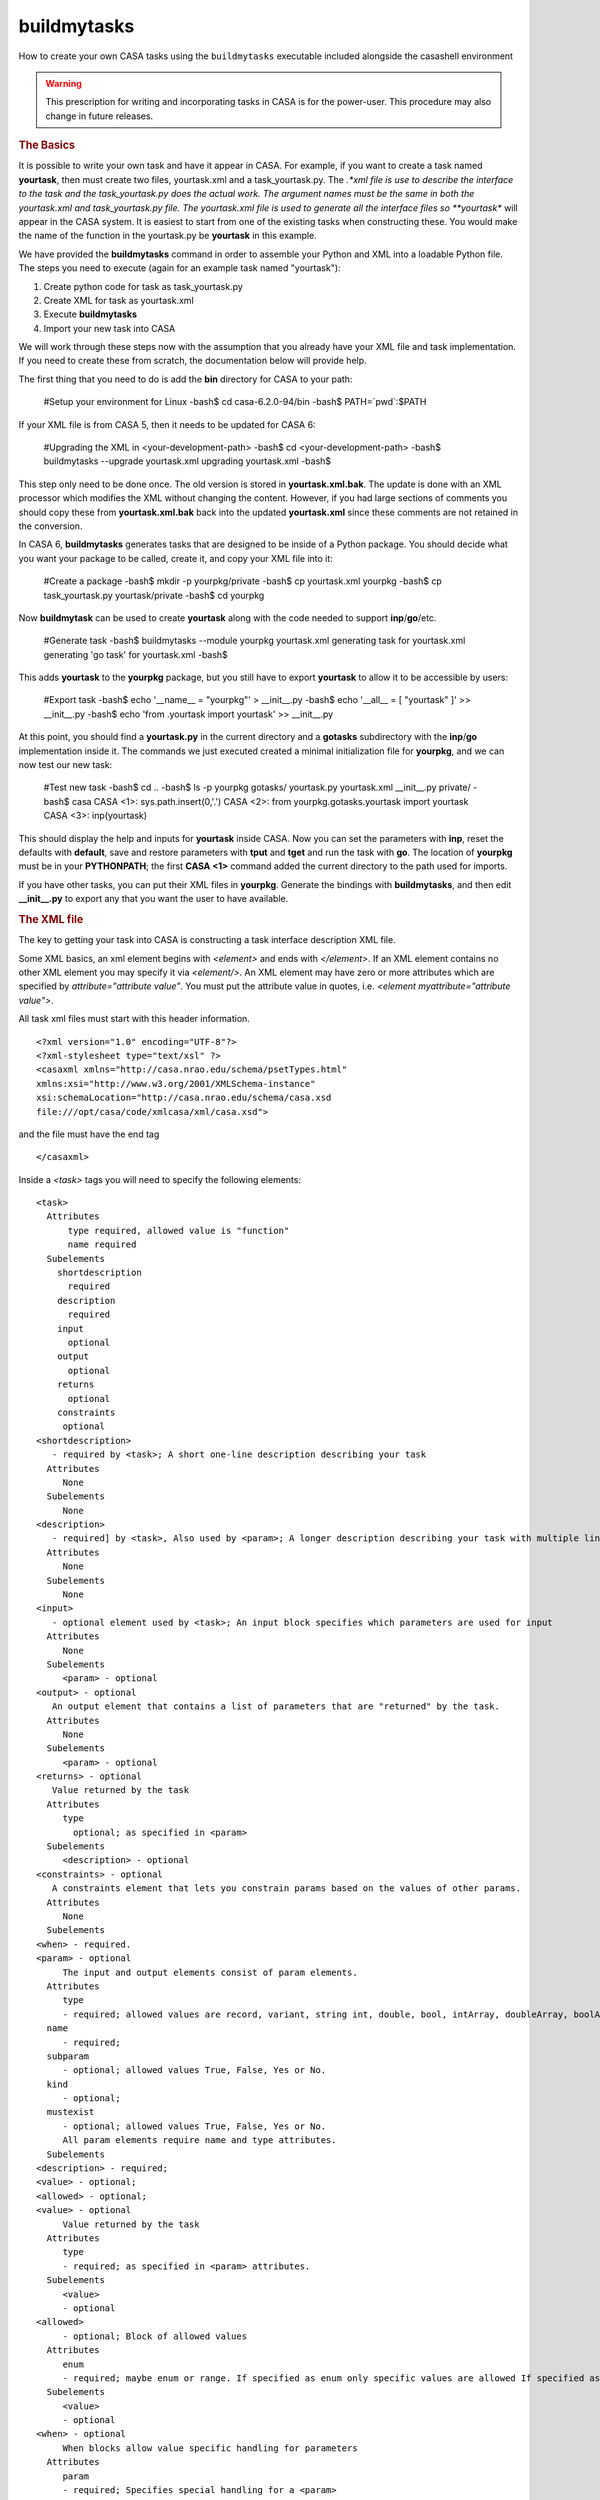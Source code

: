 buildmytasks
=============

How to create your own CASA tasks using the ``buildmytasks`` executable included alongside the casashell environment

.. warning:: This prescription for writing and incorporating tasks in CASA is for the power-user. This procedure may
   also change in future releases.

.. rubric:: The Basics

It is possible to write your own task and have it appear in CASA. For example, if you want to create a task named
**yourtask**, then must create two files, yourtask.xml and a task_yourtask.py. The *.*xml file is use to describe
the interface to the task and the task_yourtask.py does the actual work. The argument names must be the same in both
the yourtask.xml and task_yourtask.py file. The yourtask.xml file is used to generate all the interface files so
**yourtask** will appear in the CASA system. It is easiest to start from one of the existing tasks when constructing
these. You would make the name of the function in the yourtask.py be **yourtask** in this example.

We have provided the **buildmytasks** command in order to assemble your Python and XML into a loadable Python file.
The steps you need to execute (again for an example task
named "yourtask"):

1.  Create python code for task as task_yourtask.py
2.  Create XML for task as yourtask.xml
3.  Execute **buildmytasks**
4.  Import your new task into CASA

We will work through these steps now with the assumption that you already have your XML file and task implementation.
If you need to create these from scratch, the documentation below will provide help.

The first thing that you need to do is add the **bin** directory for CASA to your path:

   #Setup your environment for Linux
   -bash$ cd  casa-6.2.0-94/bin
   -bash$ PATH=`pwd`:$PATH

If your XML file is from CASA 5, then it needs to be updated for CASA 6:

   #Upgrading the XML in <your-development-path>
   -bash$ cd <your-development-path>
   -bash$ buildmytasks --upgrade yourtask.xml
   upgrading yourtask.xml
   -bash$ 

This step only need to be done once. The old version is stored in **yourtask.xml.bak**. The update is done with an XML
processor which modifies the XML without changing the content. However, if you had large sections of comments you should
copy these from **yourtask.xml.bak** back into the updated **yourtask.xml** since these comments are not retained in the
conversion.

In CASA 6, **buildmytasks** generates tasks that are designed to be inside of a Python package. You should decide what you
want your package to be called, create it, and copy your XML file into it:

   #Create a package
   -bash$ mkdir -p yourpkg/private
   -bash$ cp yourtask.xml yourpkg
   -bash$ cp task_yourtask.py yourtask/private
   -bash$ cd yourpkg

Now **buildmytask** can be used to create **yourtask** along with the code needed to support **inp**/**go**/etc.

   #Generate task
   -bash$ buildmytasks --module yourpkg yourtask.xml 
   generating task for yourtask.xml
   generating 'go task' for yourtask.xml
   -bash$

This adds **yourtask** to the **yourpkg** package, but you still have to export **yourtask** to allow it to be
accessible by users:

   #Export task
   -bash$ echo '__name__ = "yourpkg"' > __init__.py
   -bash$ echo '__all__ = [ "yourtask" ]' >> __init__.py
   -bash$ echo 'from .yourtask import yourtask' >> __init__.py

At this point, you should find a **yourtask.py** in the current directory and a **gotasks** subdirectory with
the **inp**/**go** implementation inside it. The commands we just executed created a minimal initialization file
for **yourpkg**, and we can now test our new task:

   #Test new task
   -bash$ cd ..
   -bash$ ls -p yourpkg
   gotasks/  yourtask.py  yourtask.xml  __init__.py  private/
   -bash$ casa
   CASA <1>: sys.path.insert(0,'.')
   CASA <2>: from yourpkg.gotasks.yourtask import yourtask
   CASA <3>: inp(yourtask)

This should display the help and inputs for **yourtask** inside CASA. Now you can set the parameters with **inp**,
reset the defaults with **default**, save and restore parameters with **tput** and **tget** and run the task with **go**.
The location of **yourpkg** must be in your **PYTHONPATH**; the first **CASA <1>** command added the current directory
to the path used for imports.

If you have other tasks, you can put their XML files in **yourpkg**. Generate the bindings with **buildmytasks**, and then
edit **__init__.py** to export any that you want the user to have available. 

.. rubric:: The XML file

The key to getting your task into CASA is constructing a task interface description XML file.

Some XML basics, an xml element begins with *\<element\>* and ends with *\</element\>*. If an XML element contains no
other XML element you may specify it via *\<element/\>*. An XML element may have zero or more attributes which are specified
by *attribute=\"attribute value\"*. You must put the attribute value in quotes,
i.e. *\<element myattribute=\"attribute value\"\>*.

All task xml files must start with this header information. ::


   <?xml version="1.0" encoding="UTF-8"?>
   <?xml-stylesheet type="text/xsl" ?>
   <casaxml xmlns="http://casa.nrao.edu/schema/psetTypes.html"
   xmlns:xsi="http://www.w3.org/2001/XMLSchema-instance"
   xsi:schemaLocation="http://casa.nrao.edu/schema/casa.xsd
   file:///opt/casa/code/xmlcasa/xml/casa.xsd">

and the file must have the end tag ::

   </casaxml>

Inside a *\<task\>* tags you will need to specify the following elements: ::

   <task>
     Attributes
         type required, allowed value is "function"
         name required
     Subelements
       shortdescription
         required
       description
         required
       input
         optional
       output
         optional
       returns
         optional
       constraints
        optional
   <shortdescription>
      - required by <task>; A short one-line description describing your task
     Attributes
        None
     Subelements
        None
   <description>
      - required] by <task>, Also used by <param>; A longer description describing your task with multiple lines
     Attributes
        None
     Subelements
        None
   <input>
      - optional element used by <task>; An input block specifies which parameters are used for input
     Attributes
        None
     Subelements
        <param> - optional
   <output> - optional
      An output element that contains a list of parameters that are "returned" by the task.
     Attributes
        None
     Subelements
        <param> - optional
   <returns> - optional
      Value returned by the task
     Attributes
        type
          optional; as specified in <param>
     Subelements
        <description> - optional
   <constraints> - optional
      A constraints element that lets you constrain params based on the values of other params.
     Attributes
        None
     Subelements
   <when> - required.
   <param> - optional
        The input and output elements consist of param elements.
     Attributes
        type
        - required; allowed values are record, variant, string int, double, bool, intArray, doubleArray, boolArray, stringArray
     name
        - required;
     subparam
        - optional; allowed values True, False, Yes or No.
     kind
        - optional;
     mustexist
        - optional; allowed values True, False, Yes or No.
        All param elements require name and type attributes.
     Subelements
   <description> - required;
   <value> - optional;
   <allowed> - optional;
   <value> - optional
        Value returned by the task
     Attributes
        type
        - required; as specified in <param> attributes.
     Subelements
        <value>
        - optional
   <allowed>
        - optional; Block of allowed values
     Attributes
        enum
        - required; maybe enum or range. If specified as enum only specific values are allowed If specified as range then the value tags may have min and max attributes.
     Subelements
        <value>
        - optional
   <when> - optional
        When blocks allow value specific handling for parameters
     Attributes
        param
        - required; Specifies special handling for a <param>
     Subelements
        <equals>
        - optional
   <notequals> - optional
   <equals> - optional
        Reset parameters if equal to the specified value
     Attributes
        value
        - required; the value of the parameter
     Subelements
        <default>
        - required
   <notequals> - optional
       Reset specified parameters if not equal to the specified value
     Attributes
        value
        - required; The value of the parameter
     Subelements
   <default> - optional
   <default> - optional
        Resets default values for specified parameters
     Attributes
        param
        - required; Name of the <param> to be reset.
     Subelements
        <value>
        - required, the revised value of the <param>.
        <example> - optional
        An example block, typically in python
     Attributes
       lang optional; specifies the language of the example, defaults to python.
     Subelements
       None


.. rubric:: The task yourtask.py file

You must write the python code that does the actual work. The ``task_*.py`` file function call sequence must be the
same as specified in the XML file. We may relax the requirement that the function call sequence exactly match the
sequence in the XML file in a future release.

